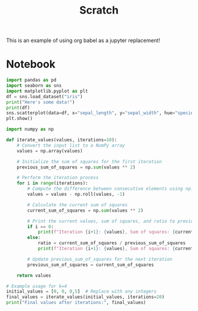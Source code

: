 #+title: Scratch

This is an example of using org babel as a jupyter replacement!

* Notebook
:PROPERTIES:
:header-args: :results output drawer :python "nix-shell --run python" :async t :tangle :session project :exports both
:END:

#+begin_src python :results drawer
import pandas as pd
import seaborn as sns
import matplotlib.pyplot as plt
df = sns.load_dataset("iris")
print("Here's some data!")
print(df)
sns.scatterplot(data=df, x="sepal_length", y="sepal_width", hue="species")
plt.show()
#+end_src

#+RESULTS:
:results:
Here's some data!
| idx | sepal_length | sepal_width | petal_length | petal_width | species |
|-----+--------------+-------------+--------------+-------------+---------|
|   0 |          5.1 |         3.5 |          1.4 |         0.2 | setosa  |
|   1 |          4.9 |         3.0 |          1.4 |         0.2 | setosa  |
|   2 |          4.7 |         3.2 |          1.3 |         0.2 | setosa  |
|   3 |          4.6 |         3.1 |          1.5 |         0.2 | setosa  |
|   4 |          5.0 |         3.6 |          1.4 |         0.2 | setosa  |
|   5 |          5.4 |         3.9 |          1.7 |         0.4 | setosa  |
|   6 |          4.6 |         3.4 |          1.4 |         0.3 | setosa  |
|   7 |          5.0 |         3.4 |          1.5 |         0.2 | setosa  |
|   8 |          4.4 |         2.9 |          1.4 |         0.2 | setosa  |
|   9 |          4.9 |         3.1 |          1.5 |         0.1 | setosa  |
|  10 |          5.4 |         3.7 |          1.5 |         0.2 | setosa  |
|  11 |          4.8 |         3.4 |          1.6 |         0.2 | setosa  |
|  12 |          4.8 |         3.0 |          1.4 |         0.1 | setosa  |
|  13 |          4.3 |         3.0 |          1.1 |         0.1 | setosa  |
|  14 |          5.8 |         4.0 |          1.2 |         0.2 | setosa  |
|  15 |          5.7 |         4.4 |          1.5 |         0.4 | setosa  |
|  16 |          5.4 |         3.9 |          1.3 |         0.4 | setosa  |
|  17 |          5.1 |         3.5 |          1.4 |         0.3 | setosa  |
|  18 |          5.7 |         3.8 |          1.7 |         0.3 | setosa  |
|  19 |          5.1 |         3.8 |          1.5 |         0.3 | setosa  |
[[file:plots/example/plot_20240923_191658_2502127.png]]
Cell Timer: 0:00:01
:end:

#+begin_src python
import numpy as np

def iterate_values(values, iterations=10):
    # Convert the input list to a NumPy array
    values = np.array(values)

    # Initialize the sum of squares for the first iteration
    previous_sum_of_squares = np.sum(values ** 2)

    # Perform the iteration process
    for i in range(iterations):
        # Compute the difference between consecutive elements using np.roll
        values = values - np.roll(values, -1)

        # Calculate the current sum of squares
        current_sum_of_squares = np.sum(values ** 2)

        # Print the current values, sum of squares, and ratio to previous sum
        if i == 0:
            print(f"Iteration {i+1}: {values}, Sum of squares: {current_sum_of_squares}")
        else:
            ratio = current_sum_of_squares / previous_sum_of_squares
            print(f"Iteration {i+1}: {values}, Sum of squares: {current_sum_of_squares}, Ratio to previous: {ratio}")

        # Update previous_sum_of_squares for the next iteration
        previous_sum_of_squares = current_sum_of_squares

    return values

# Example usage for k=4
initial_values = [0, 0, 0,5]  # Replace with any integers
final_values = iterate_values(initial_values, iterations=20)
print("Final values after iterations:", final_values)
#+end_src

#+RESULTS:
:results:
Iteration 1: [ 0  0 -5  5], Sum of squares: 50
Iteration 2: [  0   5 -10   5], Sum of squares: 150, Ratio to previous: 3.0
Iteration 3: [ -5  15 -15   5], Sum of squares: 500, Ratio to previous: 3.3333333333333335
Iteration 4: [-20  30 -20  10], Sum of squares: 1800, Ratio to previous: 3.6
Iteration 5: [-50  50 -30  30], Sum of squares: 6800, Ratio to previous: 3.7777777777777777
Iteration 6: [-100   80  -60   80], Sum of squares: 26400, Ratio to previous: 3.8823529411764706
Iteration 7: [-180  140 -140  180], Sum of squares: 104000, Ratio to previous: 3.9393939393939394
Iteration 8: [-320  280 -320  360], Sum of squares: 412800, Ratio to previous: 3.9692307692307693
Iteration 9: [-600  600 -680  680], Sum of squares: 1644800, Ratio to previous: 3.9844961240310077
Iteration 10: [-1200  1280 -1360  1280], Sum of squares: 6566400, Ratio to previous: 3.992217898832685
Iteration 11: [-2480  2640 -2640  2480], Sum of squares: 26240000, Ratio to previous: 3.996101364522417
Iteration 12: [-5120  5280 -5120  4960], Sum of squares: 104908800, Ratio to previous: 3.998048780487805
Iteration 13: [-10400  10400 -10080  10080], Sum of squares: 419532800, Ratio to previous: 3.9990239141044412
Iteration 14: [-20800  20480 -20160  20480], Sum of squares: 1677926400, Ratio to previous: 3.999511837930193
Iteration 15: [-41280  40640 -40640  41280], Sum of squares: 6711296000, Ratio to previous: 3.999755889173685
Iteration 16: [-81920  81280 -81920  82560], Sum of squares: 26844364800, Ratio to previous: 3.999877937137626
Iteration 17: [-163200  163200 -164480  164480], Sum of squares: 107375820800, Ratio to previous: 3.9999389667063383
Iteration 18: [-326400  327680 -328960  327680], Sum of squares: 429500006400, Ratio to previous: 3.999969482887529
Iteration 19: [-654080  656640 -656640  654080], Sum of squares: 1717993472000, Ratio to previous: 3.999984741327352
Iteration 20: [-1310720  1313280 -1310720  1308160], Sum of squares: 6871960780800, Ratio to previous: 3.9999923706345726
Final values after iterations:
[-1310720  1313280 -1310720  1308160]
Cell Timer: 0:00:00
:end:
